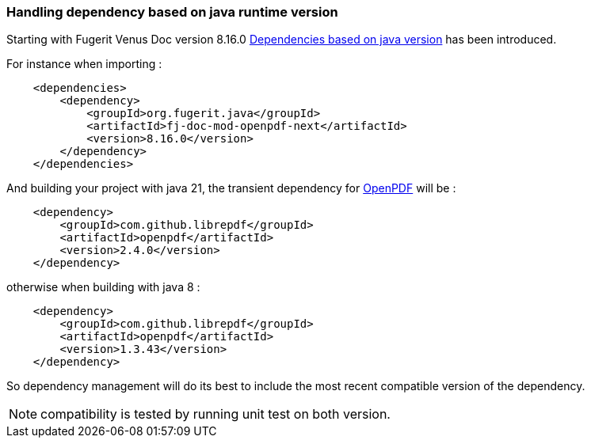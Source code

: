 
[#doc-faq-java-runtime-version-dependency-handling]
=== Handling dependency based on java runtime version

Starting with Fugerit Venus Doc version 8.16.0 xref:#doc-maven-dependency-handling-java-version[Dependencies based on java version] has been introduced.

For instance when importing :

[source,xml]
----
    <dependencies>
        <dependency>
            <groupId>org.fugerit.java</groupId>
            <artifactId>fj-doc-mod-openpdf-next</artifactId>
            <version>8.16.0</version>
        </dependency>
    </dependencies>
----

And building your project with java 21, the transient dependency for link:https://github.com/LibrePDF/OpenPDF/[OpenPDF] will be :

[source,xml]
----
    <dependency>
        <groupId>com.github.librepdf</groupId>
        <artifactId>openpdf</artifactId>
        <version>2.4.0</version>
    </dependency>
----

otherwise when building with java 8 :

[source,xml]
----
    <dependency>
        <groupId>com.github.librepdf</groupId>
        <artifactId>openpdf</artifactId>
        <version>1.3.43</version>
    </dependency>
----

So dependency management will do its best to include the most recent compatible version of the dependency.

NOTE: compatibility is tested by running unit test on both version.